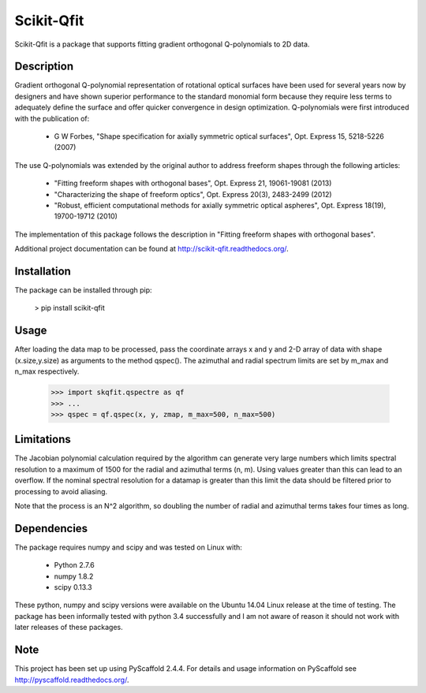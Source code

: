 ===========
Scikit-Qfit
===========


Scikit-Qfit is a package that supports fitting gradient orthogonal Q-polynomials to 2D data.


Description
===========

Gradient orthogonal Q-polynomial representation of rotational optical surfaces have been used for
several years now by designers and have shown superior performance to the standard monomial form
because they require less terms to adequately define the surface and offer quicker convergence in design optimization.
Q-polynomials were first introduced with the publication of:

 * G W Forbes, "Shape specification for axially symmetric optical surfaces", Opt. Express 15, 5218-5226 (2007)

The use Q-polynomials was extended by the original author to address freeform shapes through the following articles:

 * "Fitting freeform shapes with orthogonal bases", Opt. Express 21, 19061-19081 (2013)
 * "Characterizing the shape of freeform optics", Opt. Express 20(3), 2483-2499 (2012)
 * "Robust, efficient computational methods for axially symmetric optical aspheres", Opt. Express 18(19), 19700-19712 (2010)

The implementation of this package follows the description in "Fitting freeform shapes with orthogonal
bases".

Additional project documentation can be found at
`<http://scikit-qfit.readthedocs.org/>`_.

Installation
============

The package can be installed through pip:

  > pip install scikit-qfit

Usage
=====

After loading the data map to be processed, pass the coordinate arrays x and y and 2-D array of
data with shape (x.size,y.size) as arguments to the method qspec(). The azimuthal and radial spectrum
limits are set by m_max and n_max respectively.

  >>> import skqfit.qspectre as qf
  >>> ...
  >>> qspec = qf.qspec(x, y, zmap, m_max=500, n_max=500)

Limitations
===========

The Jacobian polynomial calculation required by the algorithm can generate very large numbers which limits spectral resolution
to a maximum of 1500 for the radial and azimuthal terms (n, m). Using values greater than this can lead to an overflow.
If the nominal spectral resolution for a datamap is greater than this limit the data should be filtered prior to processing
to avoid aliasing.


Note that the process is an N^2 algorithm, so doubling the number of radial and azimuthal terms takes four times as long.


Dependencies
============

The package requires numpy and scipy and was tested on Linux with:

 * Python 2.7.6
 * numpy 1.8.2
 * scipy 0.13.3

These python, numpy and scipy versions were available on the Ubuntu 14.04 Linux release at the time of testing.
The package has been informally tested with python 3.4 successfully and I am not aware of reason it should not work with
later releases of these packages.

Note
====

This project has been set up using PyScaffold 2.4.4. For details and usage
information on PyScaffold see http://pyscaffold.readthedocs.org/.
